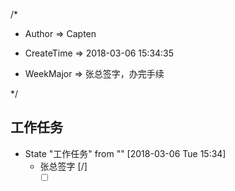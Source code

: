 
/*

 * Author       => Capten

 * CreateTime   => 2018-03-06 15:34:35
   
 * WeekMajor    => 张总签字，办完手续
   
 */

** 工作任务 
   - State "工作任务"   from ""           [2018-03-06 Tue 15:34]
     - 张总签字 [/]
       - [ ]
      
